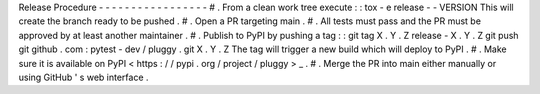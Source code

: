 Release
Procedure
-
-
-
-
-
-
-
-
-
-
-
-
-
-
-
-
-
#
.
From
a
clean
work
tree
execute
:
:
tox
-
e
release
-
-
VERSION
This
will
create
the
branch
ready
to
be
pushed
.
#
.
Open
a
PR
targeting
main
.
#
.
All
tests
must
pass
and
the
PR
must
be
approved
by
at
least
another
maintainer
.
#
.
Publish
to
PyPI
by
pushing
a
tag
:
:
git
tag
X
.
Y
.
Z
release
-
X
.
Y
.
Z
git
push
git
github
.
com
:
pytest
-
dev
/
pluggy
.
git
X
.
Y
.
Z
The
tag
will
trigger
a
new
build
which
will
deploy
to
PyPI
.
#
.
Make
sure
it
is
available
on
PyPI
<
https
:
/
/
pypi
.
org
/
project
/
pluggy
>
_
.
#
.
Merge
the
PR
into
main
either
manually
or
using
GitHub
'
s
web
interface
.
